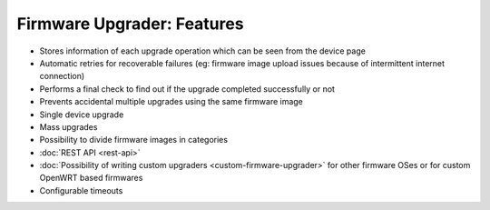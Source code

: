 Firmware Upgrader: Features
===========================

- Stores information of each upgrade operation which can be seen from the
  device page
- Automatic retries for recoverable failures (eg: firmware image upload
  issues because of intermittent internet connection)
- Performs a final check to find out if the upgrade completed successfully
  or not
- Prevents accidental multiple upgrades using the same firmware image
- Single device upgrade
- Mass upgrades
- Possibility to divide firmware images in categories
- :doc:`REST API <rest-api>`
- :doc:`Possibility of writing custom upgraders
  <custom-firmware-upgrader>` for other firmware OSes or for custom
  OpenWRT based firmwares
- Configurable timeouts
